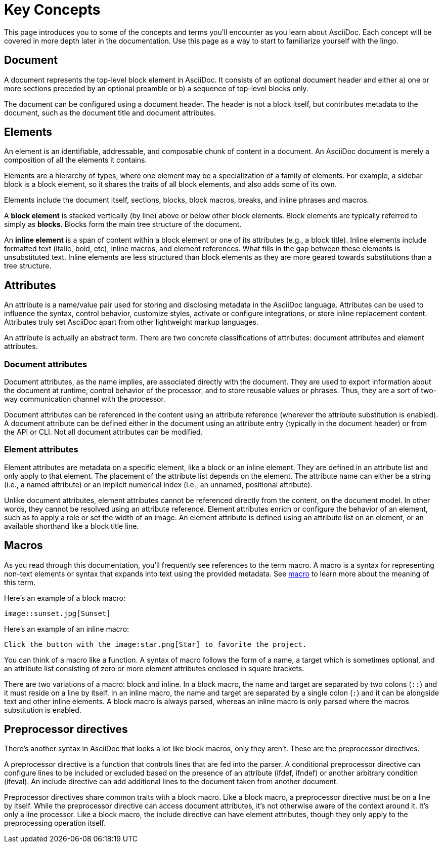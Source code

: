 = Key Concepts

This page introduces you to some of the concepts and terms you'll encounter as you learn about AsciiDoc.
Each concept will be covered in more depth later in the documentation.
Use this page as a way to start to familiarize yourself with the lingo.

== Document

A document represents the top-level block element in AsciiDoc.
It consists of an optional document header and either a) one or more sections preceded by an optional preamble or b) a sequence of top-level blocks only.

The document can be configured using a document header.
The header is not a block itself, but contributes metadata to the document, such as the document title and document attributes.

== Elements

An element is an identifiable, addressable, and composable chunk of content in a document.
An AsciiDoc document is merely a composition of all the elements it contains.

Elements are a hierarchy of types, where one element may be a specialization of a family of elements.
For example, a sidebar block is a block element, so it shares the traits of all block elements, and also adds some of its own.

Elements include the document itself, sections, blocks, block macros, breaks, and inline phrases and macros.

A [.term]*block element* is stacked vertically (by line) above or below other block elements.
Block elements are typically referred to simply as [.term]*blocks*.
Blocks form the main tree structure of the document.

An [.term]*inline element* is a span of content within a block element or one of its attributes (e.g., a block title).
Inline elements include formatted text (italic, bold, etc), inline macros, and element references.
What fills in the gap between these elements is unsubstituted text.
Inline elements are less structured than block elements as they are more geared towards substitutions than a tree structure.

== Attributes

An attribute is a name/value pair used for storing and disclosing metadata in the AsciiDoc language.
Attributes can be used to influence the syntax, control behavior, customize styles, activate or configure integrations, or store inline replacement content.
Attributes truly set AsciiDoc apart from other lightweight markup languages.

An attribute is actually an abstract term.
There are two concrete classifications of attributes: document attributes and element attributes.

=== Document attributes

Document attributes, as the name implies, are associated directly with the document.
They are used to export information about the document at runtime, control behavior of the processor, and to store reusable values or phrases.
Thus, they are a sort of two-way communication channel with the processor.

Document attributes can be referenced in the content using an attribute reference (wherever the attribute substitution is enabled).
A document attribute can be defined either in the document using an attribute entry (typically in the document header) or from the API or CLI.
Not all document attributes can be modified.

=== Element attributes

Element attributes are metadata on a specific element, like a block or an inline element.
They are defined in an attribute list and only apply to that element.
The placement of the attribute list depends on the element.
The attribute name can either be a string (i.e., a named attribute) or an implicit numerical index (i.e., an unnamed, positional attribute).

//Element attributes are not accessible at all from the content, so they cannot be referenced like document attributes.
Unlike document attributes, element attributes cannot be referenced directly from the content, on the document model.
In other words, they cannot be resolved using an attribute reference.
Element attributes enrich or configure the behavior of an element, such as to apply a role or set the width of an image.
An element attribute is defined using an attribute list on an element, or an available shorthand like a block title line.

== Macros

As you read through this documentation, you'll frequently see references to the term macro.
A macro is a syntax for representing non-text elements or syntax that expands into text using the provided metadata.
See https://en.wikipedia.org/wiki/Macro_(computer_science)[macro^] to learn more about the meaning of this term.

Here's an example of a block macro:

[source]
----
image::sunset.jpg[Sunset]
----

Here's an example of an inline macro:

[source]
----
Click the button with the image:star.png[Star] to favorite the project.
----

You can think of a macro like a function.
A syntax of macro follows the form of a name, a target which is sometimes optional, and an attribute list consisting of zero or more element attributes enclosed in square brackets.

There are two variations of a macro: block and inline.
In a block macro, the name and target are separated by two colons (`::`) and it must reside on a line by itself.
In an inline macro, the name and target are separated by a single colon (`:`) and it can be alongside text and other inline elements.
A block macro is always parsed, whereas an inline macro is only parsed where the macros substitution is enabled.

== Preprocessor directives

There's another syntax in AsciiDoc that looks a lot like block macros, only they aren't.
These are the preprocessor directives.

A preprocessor directive is a function that controls lines that are fed into the parser.
A conditional preprocessor directive can configure lines to be included or excluded based on the presence of an attribute (ifdef, ifndef) or another arbitrary condition (ifeval).
An include directive can add additional lines to the document taken from another document.

Preprocessor directives share common traits with a block macro.
Like a block macro, a preprocessor directive must be on a line by itself.
While the preprocessor directive can access document attributes, it's not otherwise aware of the context around it.
It's only a line processor.
Like a block macro, the include directive can have element attributes, though they only apply to the preprocessing operation itself.

